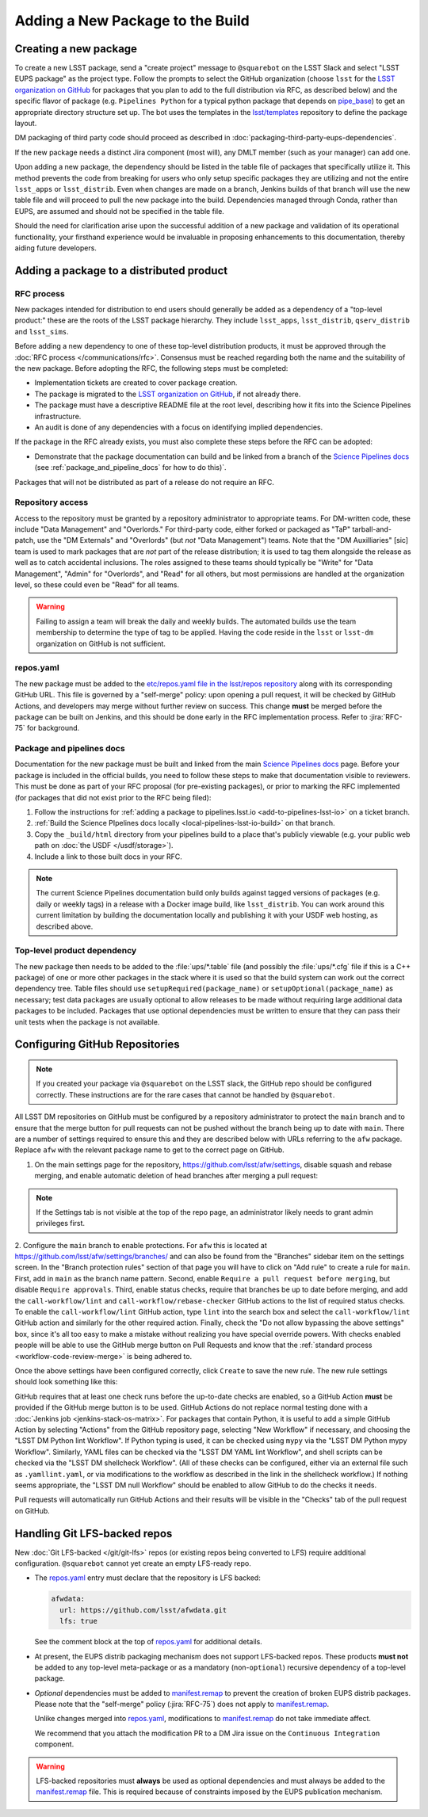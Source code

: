 #################################
Adding a New Package to the Build
#################################

.. _adding_new_package:

Creating a new package
======================

To create a new LSST package, send a "create project" message to ``@squarebot`` on the LSST Slack and select "LSST EUPS package" as the project type.
Follow the prompts to select the GitHub organization (choose ``lsst`` for the `LSST organization on GitHub`_ for packages that you plan to add to the full distribution via RFC, as described below) and the specific flavor of package (e.g. ``Pipelines Python`` for a typical python package that depends on `pipe_base`_)  to get an appropriate directory structure set up.
The bot uses the templates in the `lsst/templates`_ repository to define the package layout.

DM packaging of third party code should proceed as described in :doc:`packaging-third-party-eups-dependencies`.

If the new package needs a distinct Jira component (most will), any DMLT member (such as your manager) can add one.

Upon adding a new package, the dependency should be listed in the table file of packages that specifically utilize it. This method prevents the code from breaking for users who only setup specific packages they are utilizing and not the entire ``lsst_apps`` or ``lsst_distrib``. Even when changes are made on a branch, Jenkins builds of that branch will use the new table file and will proceed to pull the new package into the build. Dependencies managed through Conda, rather than EUPS, are assumed and should not be specified in the table file.

Should the need for clarification arise upon the successful addition of a new package and validation of its operational functionality, your firsthand experience would be invaluable in proposing enhancements to this documentation, thereby aiding future developers.

Adding a package to a distributed product
=========================================

RFC process
-----------

New packages intended for distribution to end users should generally be added as a dependency of a "top-level product:" these are the roots of the LSST package hierarchy.
They include ``lsst_apps``, ``lsst_distrib``, ``qserv_distrib`` and ``lsst_sims``.

Before adding a new dependency to one of these top-level distribution products, it must be approved through the :doc:`RFC process </communications/rfc>`.
Consensus must be reached regarding both the name and the suitability of the new package.
Before adopting the RFC, the following steps must be completed:

* Implementation tickets are created to cover package creation.
* The package is migrated to the `LSST organization on GitHub`_, if not already there.
* The package must have a descriptive README file at the root level, describing how it fits into the Science Pipelines infrastructure.
* An audit is done of any dependencies with a focus on identifying implied dependencies.

If the package in the RFC already exists, you must also complete these steps before the RFC can be adopted:

* Demonstrate that the package documentation can build and be linked from a branch of the `Science Pipelines docs`_ (see :ref:`package_and_pipeline_docs` for how to do this)`.

Packages that will not be distributed as part of a release do not require an RFC.

Repository access
-----------------

Access to the repository must be granted by a repository administrator to appropriate teams.
For DM-written code, these include "Data Management" and "Overlords."
For third-party code, either forked or packaged as "TaP" tarball-and-patch, use the "DM Externals" and "Overlords" (but *not* "Data Management") teams.
Note that the "DM Auxilliaries" [sic] team is used to mark packages that are *not* part of the release distribution; it is used to tag them alongside the release as well as to catch accidental inclusions.
The roles assigned to these teams should typically be "Write" for "Data Management", "Admin" for "Overlords", and "Read" for all others, but most permissions are handled at the organization level, so these could even be "Read" for all teams.

.. warning::

  Failing to assign a team will break the daily and weekly builds.
  The automated builds use the team membership to determine the type of tag to be applied.
  Having the code reside in the ``lsst`` or ``lsst-dm`` organization on GitHub is not sufficient.

repos.yaml
----------

The new package must be added to the `etc/repos.yaml file in the lsst/repos repository`_ along with its corresponding GitHub URL.
This file is governed by a "self-merge" policy: upon opening a pull request, it will be checked by GitHub Actions, and developers may merge without further review on success.
This change **must** be merged before the package can be built on Jenkins, and this should be done early in the RFC implementation process.
Refer to :jira:`RFC-75` for background.

.. _package_and_pipeline_docs:

Package and pipelines docs
--------------------------

Documentation for the new package must be built and linked from the main `Science Pipelines docs`_ page.
Before your package is included in the official builds, you need to follow these steps to make that documentation visible to reviewers.
This must be done as part of your RFC proposal (for pre-existing packages), or prior to marking the RFC implemented (for packages that did not exist prior to the RFC being filed):

1. Follow the instructions for :ref:`adding a package to pipelines.lsst.io <add-to-pipelines-lsst-io>` on a ticket branch.
2. :ref:`Build the Science PIpelines docs locally <local-pipelines-lsst-io-build>` on that branch.
3. Copy the ``_build/html`` directory from your pipelines build to a place that's publicly viewable (e.g. your public web path on :doc:`the USDF </usdf/storage>`).
4. Include a link to those built docs in your RFC.

.. note::

   The current Science Pipelines documentation build only builds against tagged versions of packages (e.g. daily or weekly tags) in a release with a Docker image build, like ``lsst_distrib``.
   You can work around this current limitation by building the documentation locally and publishing it with your USDF web hosting, as described above.

Top-level product dependency
----------------------------

The new package then needs to be added to the :file:`ups/*.table` file (and possibly the :file:`ups/*.cfg` file if this is a C++ package) of one or more other packages in the stack where it is used so that the build system can work out the correct dependency tree.
Table files should use ``setupRequired(package_name)`` or ``setupOptional(package_name)`` as necessary; test data packages are usually optional to allow releases to be made without requiring large additional data packages to be included.
Packages that use optional dependencies must be written to ensure that they can pass their unit tests when the package is not available.

.. _github-repository-configuration:

Configuring GitHub Repositories
===============================

.. Note::

  If you created your package via ``@squarebot`` on the LSST slack, the GitHub repo should be configured correctly.
  These instructions are for the rare cases that cannot be handled by ``@squarebot``.

All LSST DM repositories on GitHub must be configured by a repository administrator to protect the ``main`` branch and to ensure that the merge button for pull requests can not be pushed without the branch being up to date with ``main``.
There are a number of settings required to ensure this and they are described below with URLs referring to the ``afw`` package.
Replace ``afw`` with the relevant package name to get to the correct page on GitHub.

1. On the main settings page for the repository, https://github.com/lsst/afw/settings, disable squash and rebase merging, and enable automatic deletion of head branches after merging a pull request:

.. image:: /_static/build-ci/github_pull_requests_settings.png

.. note::

  If the Settings tab is not visible at the top of the repo page, an administrator likely needs to grant admin privileges first.

2. Configure the ``main`` branch to enable protections.
For ``afw`` this is located at https://github.com/lsst/afw/settings/branches/ and can also be found from the "Branches" sidebar item on the settings screen.
In the "Branch protection rules" section of that page you will have to click on "Add rule" to create a rule for ``main``.
First, add in ``main`` as the branch name pattern.
Second, enable ``Require a pull request before merging``, but disable ``Require approvals``.
Third, enable status checks, require that branches be up to date before merging, and add the ``call-workflow/lint`` and ``call-workflow/rebase-checker`` GitHub actions to the list of required status checks.
To enable the ``call-workflow/lint`` GitHub action, type ``lint`` into the search box and select the ``call-workflow/lint`` GitHub action and similarly for the other required action.
Finally, check the "Do not allow bypassing the above settings" box, since it's all too easy to make a mistake without realizing you have special override powers.
With checks enabled people will be able to use the GitHub merge button on Pull Requests and know that the :ref:`standard process <workflow-code-review-merge>` is being adhered to.

Once the above settings have been configured correctly, click ``Create`` to save the new rule.
The new rule settings should look something like this:

.. image:: /_static/build-ci/github_branch_protection_rule_settings.png

GitHub requires that at least one check runs before the up-to-date checks are enabled, so a GitHub Action **must** be provided if the GitHub merge button is to be used.
GitHub Actions do not replace normal testing done with a :doc:`Jenkins job <jenkins-stack-os-matrix>`.
For packages that contain Python, it is useful to add a simple GitHub Action by selecting "Actions" from the GitHub repository page, selecting "New Workflow" if necessary, and choosing the "LSST DM Python lint Workflow".
If Python typing is used, it can be checked using ``mypy`` via the "LSST DM Python mypy Workflow".
Similarly, YAML files can be checked via the "LSST DM YAML lint Workflow", and shell scripts can be checked via the "LSST DM shellcheck Workflow".
(All of these checks can be configured, either via an external file such as ``.yamllint.yaml``, or via modifications to the workflow as described in the link in the shellcheck workflow.)
If nothing seems appropriate, the "LSST DM null Workflow" should be enabled to allow GitHub to do the checks it needs.

Pull requests will automatically run GitHub Actions and their results will be visible in the "Checks" tab of the pull request on GitHub.

.. _lfs-repos:

Handling Git LFS-backed repos
=============================

New :doc:`Git LFS-backed </git/git-lfs>` repos (or existing repos being converted to LFS) require additional configuration.
``@squarebot`` cannot yet create an empty LFS-ready repo.

- The `repos.yaml`_ entry must declare that the repository is LFS backed:

  .. code-block:: yaml

      afwdata:
        url: https://github.com/lsst/afwdata.git
        lfs: true

  See the comment block at the top of `repos.yaml`_ for additional details.

- At present, the EUPS distrib packaging mechanism does not support LFS-backed repos.
  These products **must not** be added to any top-level meta-package or as a mandatory (non-``optional``) recursive dependency of a top-level package.

- *Optional* dependencies must be added to `manifest.remap`_ to prevent the creation of broken EUPS distrib packages.
  Please note that the "self-merge" policy (:jira:`RFC-75`) does not apply to `manifest.remap`_.

  Unlike changes merged into `repos.yaml`_, modifications to `manifest.remap`_ do not take immediate affect.

  We recommend that you attach the modification PR to a DM Jira issue on the ``Continuous Integration`` component.


.. warning::

   LFS-backed repositories must **always** be used as optional dependencies and must always be added to the `manifest.remap`_ file.
   This is required because of constraints imposed by the EUPS publication mechanism.

.. _LSST organization on GitHub: https://github.com/lsst
.. _lsst/templates: https://github.com/lsst/templates/tree/main/project_templates/stack_package
.. _Distributing third-party packages with EUPS: https://confluence.lsstcorp.org/display/LDMDG/Distributing+third-party+packages+with+EUPS
.. _etc/repos.yaml file in the lsst/repos repository: https://github.com/lsst/repos/blob/main/etc/repos.yaml
.. _repos.yaml: https://github.com/lsst/repos/blob/main/etc/repos.yaml
.. _manifest.remap:  https://github.com/lsst/lsstsw/blob/main/etc/manifest.remap
.. _pipe_base: https://github.com/lsst/pipe_base/
.. _Science Pipelines docs: https://pipelines.lsst.io/
